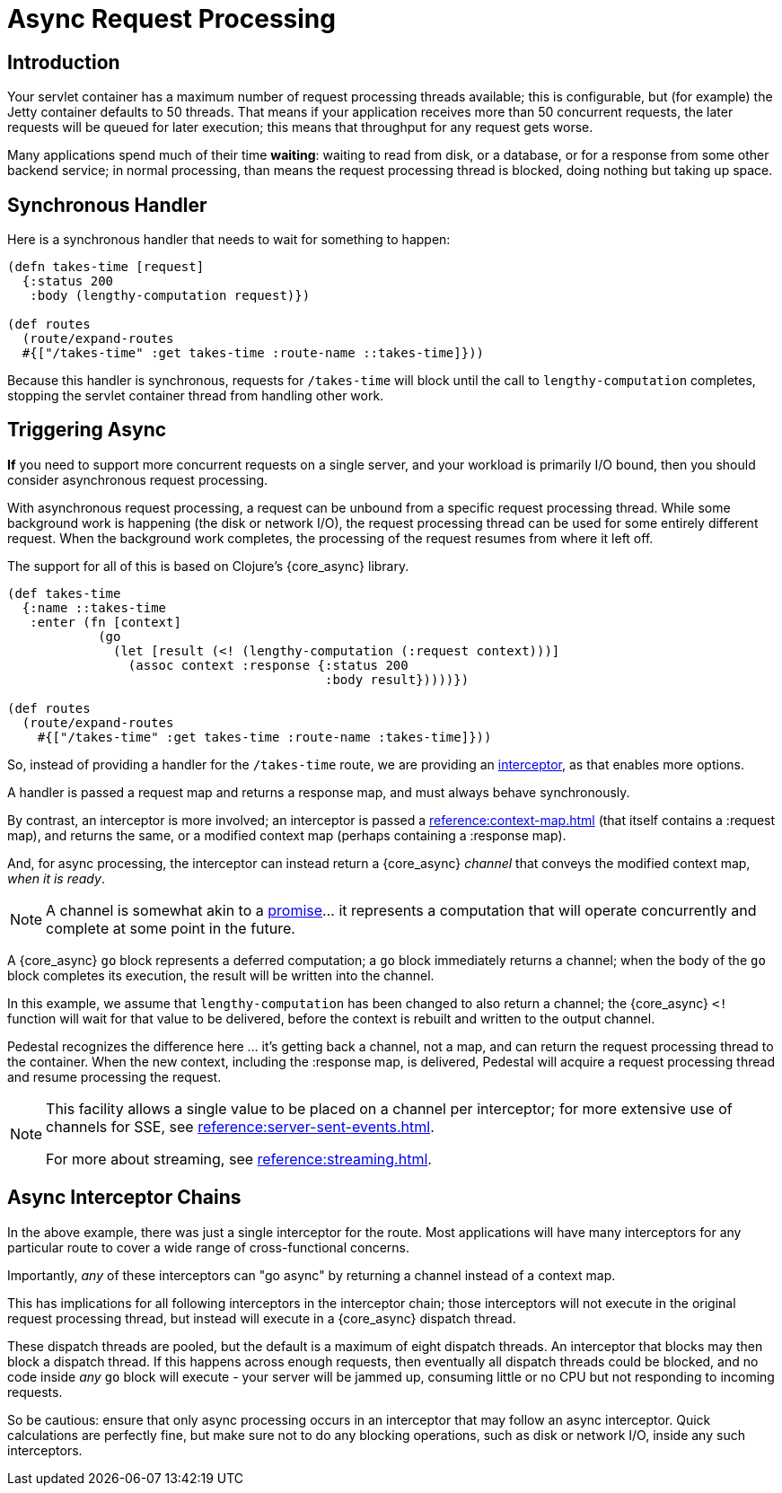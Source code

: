 = Async Request Processing

== Introduction

Your servlet container has a maximum number of request processing threads available;
this is configurable, but (for example) the Jetty container defaults to 50 threads.
That means if your application receives more than 50 concurrent requests, the later requests
will be queued for later execution; this means that throughput for any request gets worse.

Many applications spend  much of their time *waiting*: waiting to read from disk, or a database, or for
a response from some other backend service; in normal processing, than means the request processing thread is blocked,
doing nothing but taking up space.

== Synchronous Handler

Here is a synchronous handler that needs to wait for something to happen:

[source,clojure]
----
(defn takes-time [request]
  {:status 200
   :body (lengthy-computation request)})

(def routes
  (route/expand-routes
  #{["/takes-time" :get takes-time :route-name ::takes-time]}))
----

Because this handler is synchronous, requests for `/takes-time` will
block until the call to `lengthy-computation` completes, stopping the
servlet container thread from handling other work.

== Triggering Async

*If* you need to support more concurrent requests on a single server, and your workload is primarily I/O bound, then
you should consider asynchronous request processing.

With asynchronous request processing, a request can be unbound from a specific request processing thread.
While some background work is happening (the disk or network I/O), the request processing thread can be used for some entirely
different request. When the background work completes, the processing of the request resumes from where it left off.

The support for all of this is based on Clojure's {core_async} library.


[source,clojure]
----
(def takes-time
  {:name ::takes-time
   :enter (fn [context]
            (go
              (let [result (<! (lengthy-computation (:request context)))]
                (assoc context :response {:status 200
                                          :body result}))))})

(def routes
  (route/expand-routes
    #{["/takes-time" :get takes-time :route-name :takes-time]}))
----

So, instead of providing a handler for the `/takes-time` route, we are providing an
xref:reference:interceptors.adoc[interceptor], as that enables more options.

A handler is passed a request map and returns a response map, and must always behave synchronously.

By contrast, an interceptor is more involved; an interceptor is passed a
xref:reference:context-map.adoc[] (that itself contains a :request map),
and returns the same, or a modified context map (perhaps containing a :response map).

And, for async processing, the interceptor can instead return a {core_async} _channel_ that conveys the
modified context map, _when it is ready_.

NOTE: A channel is somewhat akin to a
link:https://en.wikipedia.org/wiki/Futures_and_promises[promise]... it represents a computation that
will operate concurrently and complete at some point in the future.

A {core_async} `go` block represents a deferred computation; a `go` block immediately returns
a channel; when the body of the `go` block completes its execution, the result will be
written into the channel.

In this example, we assume that `lengthy-computation` has been changed to also return a channel;
the {core_async} `<!` function will wait for that value to be delivered, before the context
is rebuilt and written to the output channel.

Pedestal recognizes the difference here ... it's getting back a channel, not a map, and
can return the request processing thread to the container. When the new context, including the :response
map, is delivered, Pedestal will acquire a request processing thread and resume processing the request.

[NOTE]
====
This facility allows a single value to be placed on a channel per
interceptor; for more extensive use of channels for SSE, see
xref:reference:server-sent-events.adoc[].

For more about streaming, see
xref:reference:streaming.adoc[].
====

== Async Interceptor Chains

In the above example, there was just a single interceptor for the route.  Most applications will have
many interceptors for any particular route to cover a wide range of cross-functional concerns.

Importantly, _any_ of these interceptors can "go async" by returning a channel instead of a context map.

This has implications for all following interceptors in the interceptor chain;
those interceptors will not execute in the original request processing thread,
but instead will execute in a {core_async} dispatch thread.

These dispatch threads are pooled, but the default is a maximum of eight dispatch threads.
An interceptor that blocks may then block a dispatch thread.
If this happens across enough requests, then eventually all dispatch threads could be blocked, and
no code inside _any_ `go` block will execute - your server will be jammed up, consuming little or no CPU but not responding to incoming requests.

So be cautious: ensure that only async processing occurs in an interceptor that may follow an async interceptor.
Quick calculations are perfectly fine, but
make sure not to do any blocking operations, such as disk or network I/O, inside any such interceptors.
